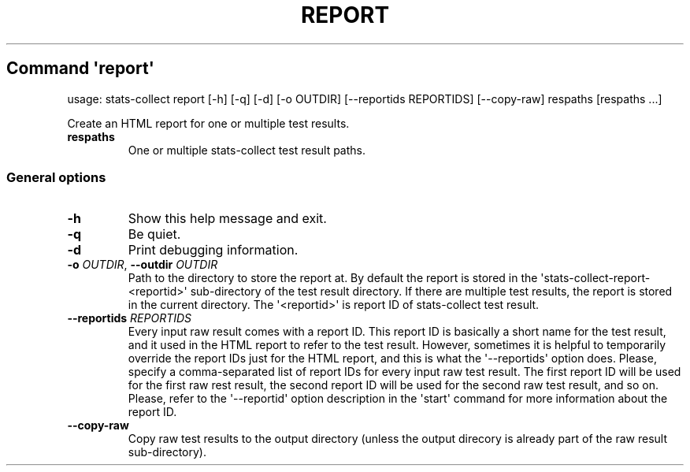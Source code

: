 .\" Automatically generated by Pandoc 3.1.3
.\"
.\" Define V font for inline verbatim, using C font in formats
.\" that render this, and otherwise B font.
.ie "\f[CB]x\f[]"x" \{\
. ftr V B
. ftr VI BI
. ftr VB B
. ftr VBI BI
.\}
.el \{\
. ftr V CR
. ftr VI CI
. ftr VB CB
. ftr VBI CBI
.\}
.TH "REPORT" "" "25-03-2024" "" ""
.hy
.SH Command \f[I]\[aq]report\[aq]\f[R]
.PP
usage: stats-collect report [-h] [-q] [-d] [-o OUTDIR] [--reportids
REPORTIDS] [--copy-raw] respaths [respaths ...]
.PP
Create an HTML report for one or multiple test results.
.TP
\f[B]respaths\f[R]
One or multiple stats-collect test result paths.
.SS General options
.TP
\f[B]-h\f[R]
Show this help message and exit.
.TP
\f[B]-q\f[R]
Be quiet.
.TP
\f[B]-d\f[R]
Print debugging information.
.TP
\f[B]-o\f[R] \f[I]OUTDIR\f[R], \f[B]--outdir\f[R] \f[I]OUTDIR\f[R]
Path to the directory to store the report at.
By default the report is stored in the
\[aq]stats-collect-report-<reportid>\[aq] sub-directory of the test
result directory.
If there are multiple test results, the report is stored in the current
directory.
The \[aq]<reportid>\[aq] is report ID of stats-collect test result.
.TP
\f[B]--reportids\f[R] \f[I]REPORTIDS\f[R]
Every input raw result comes with a report ID.
This report ID is basically a short name for the test result, and it
used in the HTML report to refer to the test result.
However, sometimes it is helpful to temporarily override the report IDs
just for the HTML report, and this is what the \[aq]--reportids\[aq]
option does.
Please, specify a comma-separated list of report IDs for every input raw
test result.
The first report ID will be used for the first raw rest result, the
second report ID will be used for the second raw test result, and so on.
Please, refer to the \[aq]--reportid\[aq] option description in the
\[aq]start\[aq] command for more information about the report ID.
.TP
\f[B]--copy-raw\f[R]
Copy raw test results to the output directory (unless the output
direcory is already part of the raw result sub-directory).
